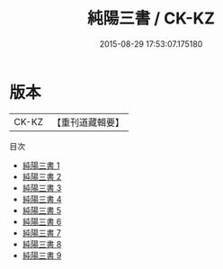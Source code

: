 #+TITLE: 純陽三書 / CK-KZ

#+DATE: 2015-08-29 17:53:07.175180
* 版本
 |     CK-KZ|【重刊道藏輯要】|
目次
 - [[file:KR5i0051_001.txt][純陽三書 1]]
 - [[file:KR5i0051_002.txt][純陽三書 2]]
 - [[file:KR5i0051_003.txt][純陽三書 3]]
 - [[file:KR5i0051_004.txt][純陽三書 4]]
 - [[file:KR5i0051_005.txt][純陽三書 5]]
 - [[file:KR5i0051_006.txt][純陽三書 6]]
 - [[file:KR5i0051_007.txt][純陽三書 7]]
 - [[file:KR5i0051_008.txt][純陽三書 8]]
 - [[file:KR5i0051_009.txt][純陽三書 9]]
